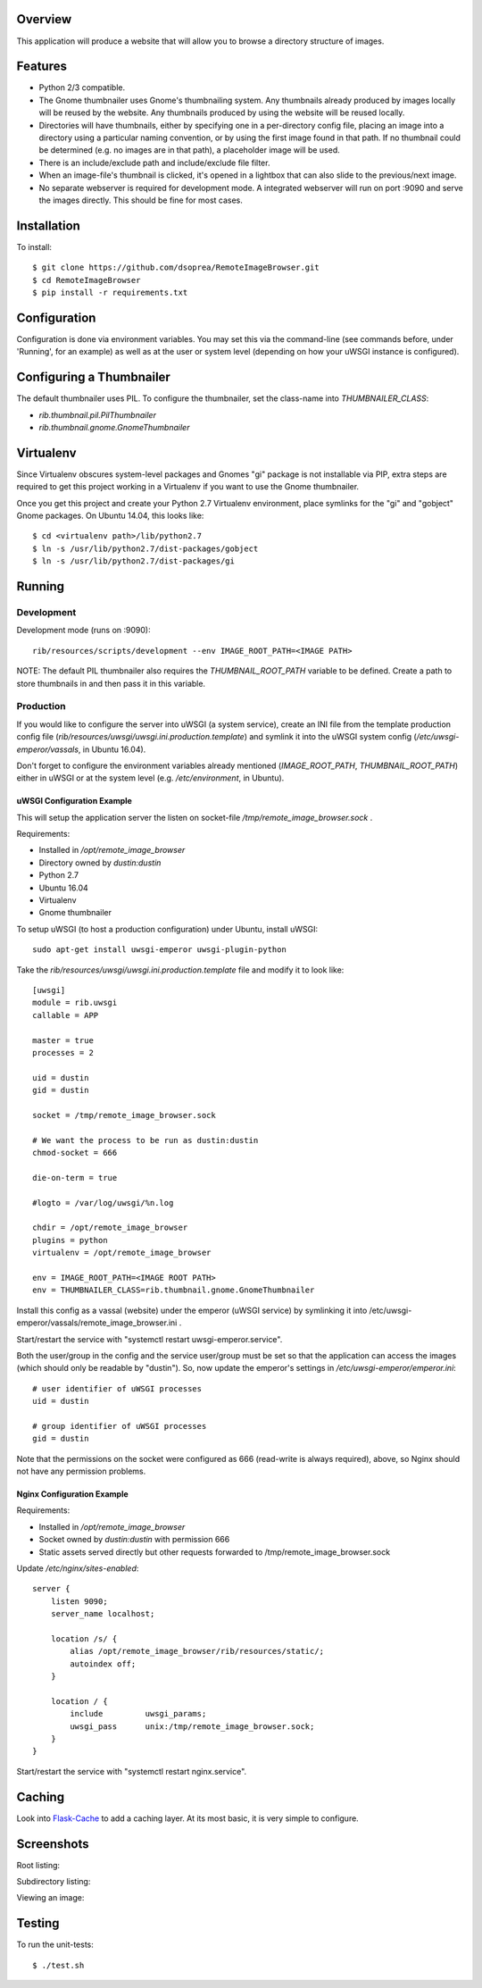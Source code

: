 |Build\_Status|
|Coverage\_Status|

Overview
========

This application will produce a website that will allow you to browse a directory structure of images.


Features
========

- Python 2/3 compatible.
- The Gnome thumbnailer uses Gnome's thumbnailing system. Any thumbnails already produced by images locally will be reused by the website. Any thumbnails produced by using the website will be reused locally.
- Directories will have thumbnails, either by specifying one in a per-directory config file, placing an image into a directory using a particular naming convention, or by using the first image found in that path. If no thumbnail could be determined (e.g. no images are in that path), a placeholder image will be used.
- There is an include/exclude path and include/exclude file filter.
- When an image-file's thumbnail is clicked, it's opened in a lightbox that can also slide to the previous/next image.
- No separate webserver is required for development mode. A integrated webserver will run on port :9090 and serve the images directly. This should be fine for most cases.


Installation
============

To install::

    $ git clone https://github.com/dsoprea/RemoteImageBrowser.git
    $ cd RemoteImageBrowser
    $ pip install -r requirements.txt


Configuration
=============

Configuration is done via environment variables. You may set this via the command-line (see commands before, under 'Running', for an example) as well as at the user or system level (depending on how your uWSGI instance is configured).


Configuring a Thumbnailer
=========================

The default thumbnailer uses PIL. To configure the thumbnailer, set the class-name into `THUMBNAILER_CLASS`:

- `rib.thumbnail.pil.PilThumbnailer`
- `rib.thumbnail.gnome.GnomeThumbnailer`


Virtualenv
==========

Since Virtualenv obscures system-level packages and Gnomes "gi" package is not installable via PIP, extra steps are required to get this project working in a Virtualenv if you want to use the Gnome thumbnailer.

Once you get this project and create your Python 2.7 Virtualenv environment, place symlinks for the "gi" and "gobject" Gnome packages. On Ubuntu 14.04, this looks like::

    $ cd <virtualenv path>/lib/python2.7
    $ ln -s /usr/lib/python2.7/dist-packages/gobject
    $ ln -s /usr/lib/python2.7/dist-packages/gi


Running
=======

Development
-----------

Development mode (runs on :9090)::

    rib/resources/scripts/development --env IMAGE_ROOT_PATH=<IMAGE PATH>

NOTE: The default PIL thumbnailer also requires the `THUMBNAIL_ROOT_PATH` variable to be defined. Create a path to store thumbnails in and then pass it in this variable.

Production
----------

If you would like to configure the server into uWSGI (a system service), create an INI file from the template production config file (*rib/resources/uwsgi/uwsgi.ini.production.template*) and symlink it into the uWSGI system config (*/etc/uwsgi-emperor/vassals*, in Ubuntu 16.04).

Don't forget to configure the environment variables already mentioned (`IMAGE_ROOT_PATH`, `THUMBNAIL_ROOT_PATH`) either in uWSGI or at the system level (e.g. */etc/environment*, in Ubuntu).


uWSGI Configuration Example
~~~~~~~~~~~~~~~~~~~~~~~~~~~

This will setup the application server the listen on socket-file */tmp/remote_image_browser.sock* .

Requirements:

- Installed in */opt/remote_image_browser*
- Directory owned by *dustin:dustin*
- Python 2.7
- Ubuntu 16.04
- Virtualenv
- Gnome thumbnailer

To setup uWSGI (to host a production configuration) under Ubuntu, install uWSGI::

    sudo apt-get install uwsgi-emperor uwsgi-plugin-python

Take the *rib/resources/uwsgi/uwsgi.ini.production.template* file and modify it to look like::

    [uwsgi]
    module = rib.uwsgi
    callable = APP

    master = true
    processes = 2

    uid = dustin
    gid = dustin

    socket = /tmp/remote_image_browser.sock

    # We want the process to be run as dustin:dustin
    chmod-socket = 666

    die-on-term = true

    #logto = /var/log/uwsgi/%n.log

    chdir = /opt/remote_image_browser
    plugins = python
    virtualenv = /opt/remote_image_browser

    env = IMAGE_ROOT_PATH=<IMAGE ROOT PATH>
    env = THUMBNAILER_CLASS=rib.thumbnail.gnome.GnomeThumbnailer

Install this config as a vassal (website) under the emperor (uWSGI service) by symlinking it into /etc/uwsgi-emperor/vassals/remote_image_browser.ini .

Start/restart the service with "systemctl restart uwsgi-emperor.service".

Both the user/group in the config and the service user/group must be set so that the application can access the images (which should only be readable by "dustin"). So, now update the emperor's settings in */etc/uwsgi-emperor/emperor.ini*::

    # user identifier of uWSGI processes
    uid = dustin

    # group identifier of uWSGI processes
    gid = dustin

Note that the permissions on the socket were configured as 666 (read-write is always required), above, so Nginx should not have any permission problems.


Nginx Configuration Example
~~~~~~~~~~~~~~~~~~~~~~~~~~~

Requirements:

- Installed in */opt/remote_image_browser*
- Socket owned by *dustin:dustin* with permission 666
- Static assets served directly but other requests forwarded to /tmp/remote_image_browser.sock

Update */etc/nginx/sites-enabled*::

    server {
        listen 9090;
        server_name localhost;

        location /s/ {
            alias /opt/remote_image_browser/rib/resources/static/;
            autoindex off;
        }

        location / {
            include         uwsgi_params;
            uwsgi_pass      unix:/tmp/remote_image_browser.sock;
        }
    }

Start/restart the service with "systemctl restart nginx.service".


Caching
=======

Look into `Flask-Cache <https://pythonhosted.org/Flask-Cache>`_ to add a caching layer. At its most basic, it is very simple to configure.


Screenshots
===========

Root listing:

|screenshot1|

Subdirectory listing:

|screenshot3|

Viewing an image:

|screenshot2|


Testing
=======

To run the unit-tests::

    $ ./test.sh

.. |screenshot1| image:: https://github.com/dsoprea/RemoteImageBrowser/raw/master/rib/resources/images/screenshot1.png
.. |screenshot2| image:: https://github.com/dsoprea/RemoteImageBrowser/raw/master/rib/resources/images/screenshot2.png
.. |screenshot3| image:: https://github.com/dsoprea/RemoteImageBrowser/raw/master/rib/resources/images/screenshot3.png
.. |Build_Status| image:: https://travis-ci.org/dsoprea/RemoteImageBrowser.svg?branch=master
   :target: https://travis-ci.org/dsoprea/RemoteImageBrowser
.. |Coverage_Status| image:: https://coveralls.io/repos/github/dsoprea/RemoteImageBrowser/badge.svg?branch=master
   :target: https://coveralls.io/github/dsoprea/RemoteImageBrowser?branch=master
